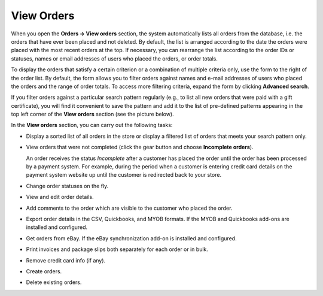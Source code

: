***********
View Orders
***********

When you open the **Orders → View orders** section, the system automatically lists all orders from the database, i.e. the orders that have ever been placed and not deleted. By default, the list is arranged according to the date the orders were placed with the most recent orders at the top. If necessary, you can rearrange the list according to the order IDs or statuses, names or email addresses of users who placed the orders, or order totals.

To display the orders that satisfy a certain criterion or a combination of multiple criteria only, use the form to the right of the order list. By default, the form allows you to filter orders against names and e-mail addresses of users who placed the orders and the range of order totals. To access more filtering criteria, expand the form by clicking **Advanced search**.

If you filter orders against a particular search pattern regularly (e.g., to list all new orders that were paid with a gift certificate), you will find it convenient to save the pattern and add it to the list of pre-defined patterns appearing in the top left corner of the **View orders** section (see the picture below).

.. image:: img/orders_01.png
    :align: center
    :alt: Saved Searches

In the **View orders** section, you can carry out the following tasks:

*	Display a sorted list of all orders in the store or display a filtered list of orders that meets your search pattern only.
*	View orders that were not completed (click the gear button and choose **Incomplete orders**).
	
	An order receives the status *Incomplete* after a customer has placed the order until the order has been processed by a payment system. For example, during the period when a customer is entering credit card details on the payment system website up until the customer is redirected back to your store.

*	Change order statuses on the fly.
*	View and edit order details.
*	Add comments to the order which are visible to the customer who placed the order.
*	Export order details in the CSV, Quickbooks, and MYOB formats. If the MYOB and Quickbooks add-ons are installed and configured.
*	Get orders from eBay. If the eBay synchronization add-on is installed and configured.
*	Print invoices and package slips both separately for each order or in bulk.
*	Remove credit card info (if any).
*	Create orders.
*	Delete existing orders.